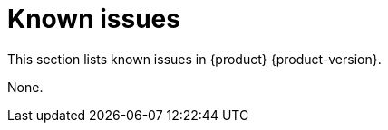 :_content-type: ASSEMBLY
[id="known-issues"]
= Known issues

This section lists known issues in {product} {product-version}.



None.

